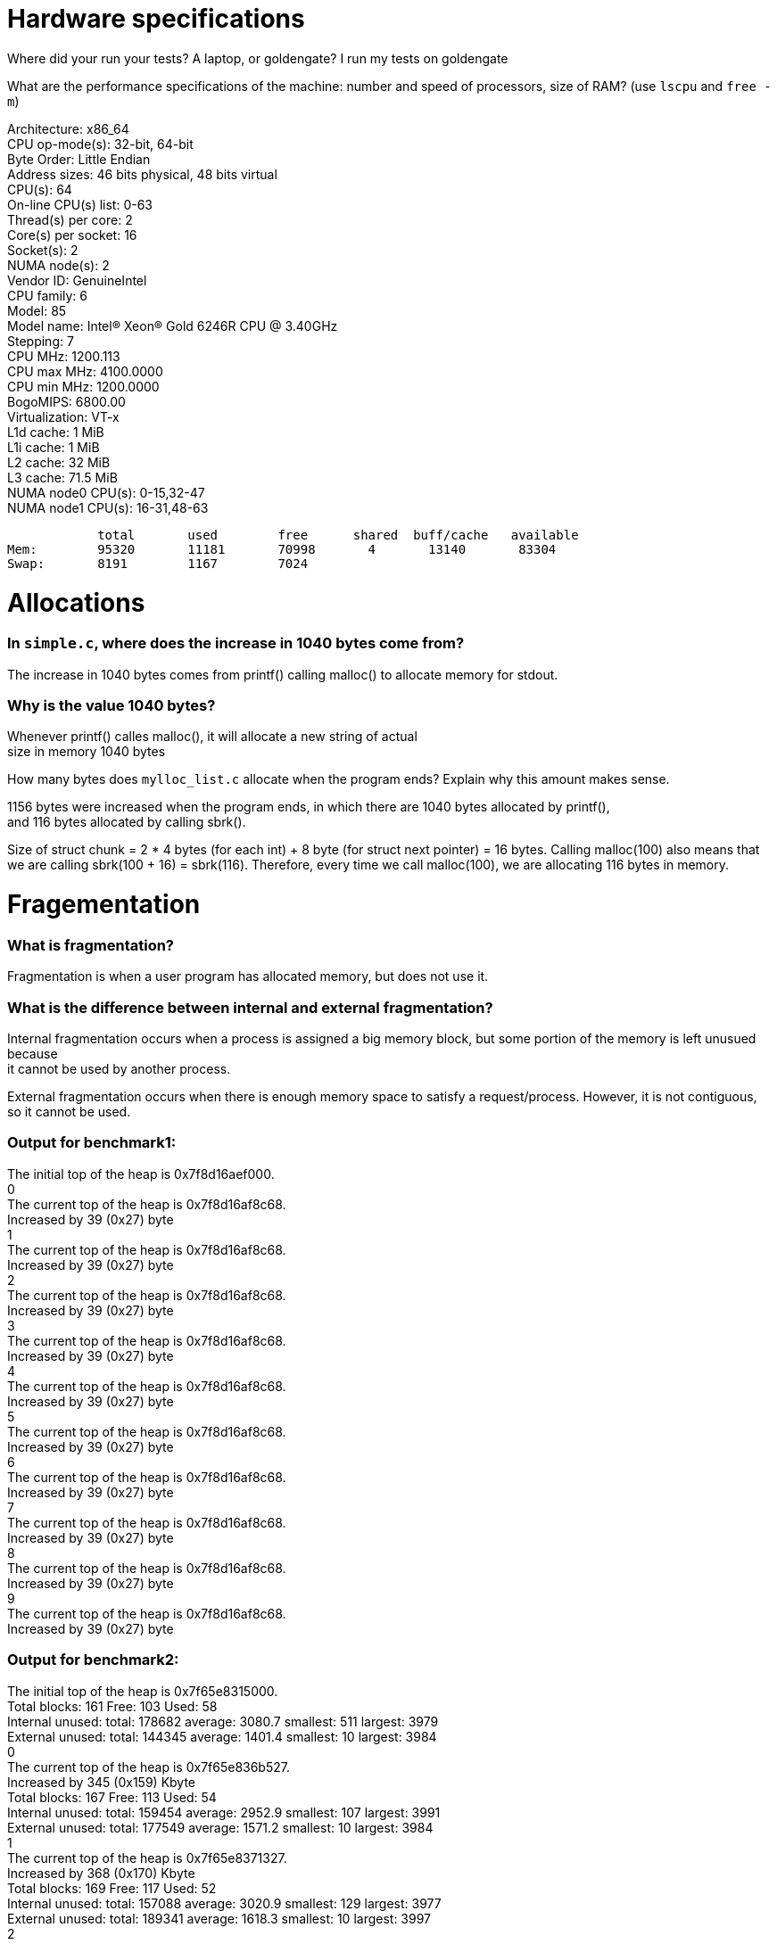 = Hardware specifications

Where did your run your tests? A laptop, or goldengate?
I run my tests on goldengate

What are the performance specifications of the machine: number and speed of processors, size of RAM? (use `lscpu` and `free -m`)
[%hardbreaks]
Architecture:                    x86_64
CPU op-mode(s):                  32-bit, 64-bit
Byte Order:                      Little Endian
Address sizes:                   46 bits physical, 48 bits virtual
CPU(s):                          64
On-line CPU(s) list:             0-63
Thread(s) per core:              2
Core(s) per socket:              16
Socket(s):                       2
NUMA node(s):                    2
Vendor ID:                       GenuineIntel
CPU family:                      6
Model:                           85
Model name:                      Intel(R) Xeon(R) Gold 6246R CPU @ 3.40GHz
Stepping:                        7
CPU MHz:                         1200.113
CPU max MHz:                     4100.0000
CPU min MHz:                     1200.0000
BogoMIPS:                        6800.00
Virtualization:                  VT-x
L1d cache:                       1 MiB
L1i cache:                       1 MiB
L2 cache:                        32 MiB
L3 cache:                        71.5 MiB
NUMA node0 CPU(s):               0-15,32-47
NUMA node1 CPU(s):               16-31,48-63

            total       used        free      shared  buff/cache   available
Mem:        95320       11181       70998       4       13140       83304
Swap:       8191        1167        7024

= Allocations

### In `simple.c`, where does the increase in 1040 bytes come from?
[%hardbreaks]
The increase in 1040 bytes comes from printf() calling malloc() to allocate memory for stdout. 

### Why is the value 1040 bytes? 
[%hardbreaks]
Whenever printf() calles malloc(), it will allocate a new string of actual 
size in memory 1040 bytes 

How many bytes does `mylloc_list.c` allocate when the program ends? Explain why
this amount makes sense.
[%hardbreaks]
1156 bytes were increased when the program ends, in which there are 1040 bytes allocated by printf(), 
and 116 bytes allocated by calling sbrk(). 

Size of struct chunk = 2 * 4 bytes (for each int) + 8 byte (for struct next pointer) = 16 bytes.
Calling malloc(100) also means that we are calling sbrk(100 + 16) = sbrk(116). Therefore, every time we call 
malloc(100), we are allocating 116 bytes in memory. 

= Fragementation

### What is fragmentation?
[%hardbreaks]
Fragmentation is when a user program has allocated memory, but does not use it.

### What is the difference between internal and external fragmentation?
[%hardbreaks]
Internal fragmentation occurs when a process is assigned a big memory block, but some portion of the memory is left unusued because 
it cannot be used by another process. 

External fragmentation occurs when there is enough memory space to satisfy a request/process. However, it is not contiguous, so
it cannot be used. 

### Output for benchmark1:
[%hardbreaks]
The initial top of the heap is 0x7f8d16aef000.
0
The current top of the heap is 0x7f8d16af8c68.
Increased by 39 (0x27) byte
1
The current top of the heap is 0x7f8d16af8c68.
Increased by 39 (0x27) byte
2
The current top of the heap is 0x7f8d16af8c68.
Increased by 39 (0x27) byte
3
The current top of the heap is 0x7f8d16af8c68.
Increased by 39 (0x27) byte
4
The current top of the heap is 0x7f8d16af8c68.
Increased by 39 (0x27) byte
5
The current top of the heap is 0x7f8d16af8c68.
Increased by 39 (0x27) byte
6
The current top of the heap is 0x7f8d16af8c68.
Increased by 39 (0x27) byte
7
The current top of the heap is 0x7f8d16af8c68.
Increased by 39 (0x27) byte
8
The current top of the heap is 0x7f8d16af8c68.
Increased by 39 (0x27) byte
9
The current top of the heap is 0x7f8d16af8c68.
Increased by 39 (0x27) byte

### Output for benchmark2: 
[%hardbreaks]
The initial top of the heap is 0x7f65e8315000.
Total blocks: 161 Free: 103 Used: 58
Internal unused: total: 178682 average: 3080.7 smallest: 511 largest: 3979
External unused: total: 144345 average: 1401.4 smallest: 10 largest: 3984
0
The current top of the heap is 0x7f65e836b527.
Increased by 345 (0x159) Kbyte
Total blocks: 167 Free: 113 Used: 54
Internal unused: total: 159454 average: 2952.9 smallest: 107 largest: 3991
External unused: total: 177549 average: 1571.2 smallest: 10 largest: 3984
1
The current top of the heap is 0x7f65e8371327.
Increased by 368 (0x170) Kbyte
Total blocks: 169 Free: 117 Used: 52
Internal unused: total: 157088 average: 3020.9 smallest: 129 largest: 3977
External unused: total: 189341 average: 1618.3 smallest: 10 largest: 3997
2
The current top of the heap is 0x7f65e8373282.
Increased by 376 (0x178) Kbyte
Total blocks: 172 Free: 120 Used: 52
Internal unused: total: 160672 average: 3089.8 smallest: 146 largest: 3989
External unused: total: 201235 average: 1677.0 smallest: 10 largest: 3998
3
The current top of the heap is 0x7f65e8376188.
Increased by 388 (0x184) Kbyte
Total blocks: 175 Free: 125 Used: 50
Internal unused: total: 145974 average: 2919.5 smallest: 6 largest: 3984
External unused: total: 222205 average: 1777.6 smallest: 10 largest: 3999
4
The current top of the heap is 0x7f65e8379095.
Increased by 400 (0x190) Kbyte
Total blocks: 176 Free: 116 Used: 60
Internal unused: total: 191611 average: 3193.5 smallest: 984 largest: 3986
External unused: total: 189140 average: 1630.5 smallest: 10 largest: 3999
5
The current top of the heap is 0x7f65e837a045.
Increased by 404 (0x194) Kbyte
Total blocks: 176 Free: 128 Used: 48
Internal unused: total: 153391 average: 3195.6 smallest: 381 largest: 3991
External unused: total: 227231 average: 1775.2 smallest: 10 largest: 4000
6
The current top of the heap is 0x7f65e837a045.
Increased by 404 (0x194) Kbyte
Total blocks: 177 Free: 125 Used: 52
Internal unused: total: 154837 average: 2977.6 smallest: 138 largest: 3989
External unused: total: 219943 average: 1759.5 smallest: 10 largest: 3999
7
The current top of the heap is 0x7f65e837aff5.
Increased by 407 (0x197) Kbyte
Total blocks: 178 Free: 118 Used: 60
Internal unused: total: 193404 average: 3223.4 smallest: 401 largest: 3990
External unused: total: 193697 average: 1641.5 smallest: 10 largest: 4000
8
The current top of the heap is 0x7f65e837bfa5.
Increased by 411 (0x19b) Kbyte
Total blocks: 178 Free: 130 Used: 48
Internal unused: total: 150237 average: 3129.9 smallest: 636 largest: 3987
External unused: total: 237661 average: 1828.2 smallest: 10 largest: 4000
9
The current top of the heap is 0x7f65e837bfa5.
Increased by 411 (0x19b) Kbyte
